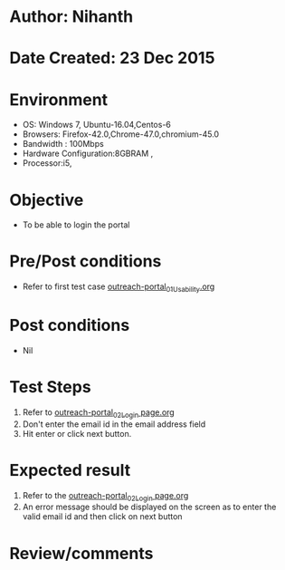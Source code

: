 * Author: Nihanth
* Date Created: 23 Dec 2015
* Environment
  - OS: Windows 7, Ubuntu-16.04,Centos-6
  - Browsers: Firefox-42.0,Chrome-47.0,chromium-45.0
  - Bandwidth : 100Mbps
  - Hardware Configuration:8GBRAM , 
  - Processor:i5,

* Objective
  - To be able to login the portal

* Pre/Post conditions
  - Refer to first test case [[https://github.com/vlead/system/blob/master/test-cases/integration_test-cases/System/outreach-portal_01_Usability.org][outreach-portal_01_Usability.org]]

* Post conditions
  - Nil
* Test Steps
  1. Refer to [[https://github.com/vlead/outreach-portal/blob/master/test-cases/integration_test-cases/System/outreach-portal_02_Login%20page.org][outreach-portal_02_Login page.org]]
  2. Don't enter the email id in the email address field
  3. Hit enter or click next button.

* Expected result
  1. Refer to the [[https://github.com/vlead/outreach-portal/blob/master/test-cases/integration_test-cases/System/outreach-portal_02_Login%20page.org][outreach-portal_02_Login page.org]]
  2. An error message should be displayed on the screen as to enter the valid email id and then click on next button

* Review/comments


